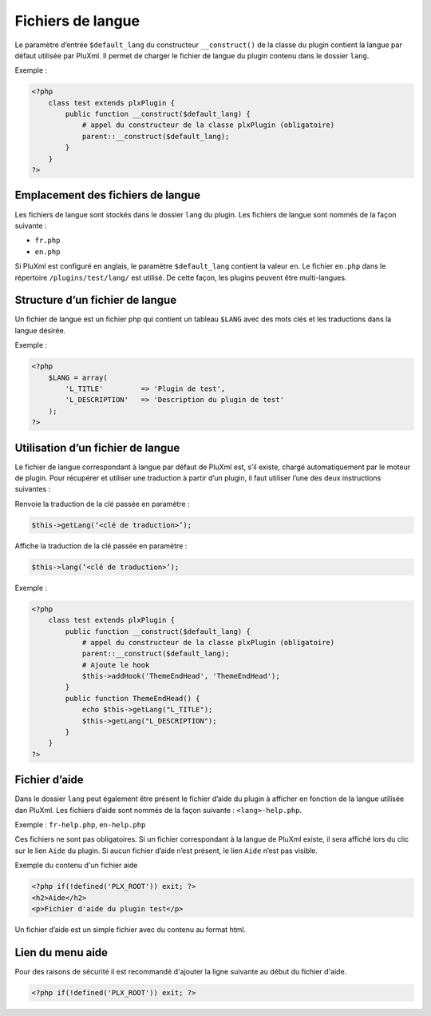 Fichiers de langue
==================
Le paramètre d’entrée ``$default_lang`` du constructeur ``__construct()`` de la classe du plugin
contient la langue par défaut utilisée par PluXml. Il permet de charger le fichier de langue du plugin contenu dans le dossier ``lang``.

Exemple :

.. code:: php

    <?php
        class test extends plxPlugin {
            public function __construct($default_lang) {
                # appel du constructeur de la classe plxPlugin (obligatoire)
                parent::__construct($default_lang);
            }
        }
    ?>

Emplacement des fichiers de langue
----------------------------------

Les fichiers de langue sont stockés dans le dossier ``lang`` du plugin. Les fichiers de langue sont nommés de la façon suivante :

- ``fr.php``
- ``en.php``

Si PluXml est configuré en anglais, le paramètre ``$default_lang`` contient la valeur ``en``. Le fichier ``en.php`` dans le répertoire ``/plugins/test/lang/``
est utilisé. De cette façon, les plugins peuvent être multi-langues.

Structure d’un fichier de langue
--------------------------------

Un fichier de langue est un fichier php qui contient un tableau ``$LANG`` avec des mots clés et les traductions dans la langue désirée.

Exemple :

.. code:: php

    <?php
        $LANG = array(
            'L_TITLE'         => 'Plugin de test',
            'L_DESCRIPTION'   => 'Description du plugin de test'
        );
    ?>

Utilisation d’un fichier de langue
----------------------------------

Le fichier de langue correspondant à langue par défaut de PluXml est, s’il existe,
chargé automatiquement par le moteur de plugin. Pour récupérer et utiliser une traduction
à partir d’un plugin, il faut utiliser l’une des deux instructions suivantes :

Renvoie la traduction de la clé passée en paramètre :

.. code:: php

    $this->getLang(‘<clé de traduction>’);

Affiche la traduction de la clé passée en paramètre :

.. code:: php

    $this->lang(‘<clé de traduction>’);

Exemple :

.. code:: php

    <?php
        class test extends plxPlugin {
            public function __construct($default_lang) {
                # appel du constructeur de la classe plxPlugin (obligatoire)
                parent::__construct($default_lang);
                # Ajoute le hook
                $this->addHook('ThemeEndHead', 'ThemeEndHead');
            }
            public function ThemeEndHead() {
                echo $this->getLang("L_TITLE");
                $this->getLang("L_DESCRIPTION");
            }
        }
    ?>

Fichier d’aide
--------------
Dans le dossier ``lang`` peut également être présent le fichier d’aide du plugin à afficher en fonction de la langue utilisée dan PluXml.
Les fichiers d’aide sont nommés de la façon suivante : ``<lang>-help.php``.

Exemple : ``fr-help.php``, ``en-help.php``

Ces fichiers ne sont pas obligatoires. Si un fichier correspondant à la langue de PluXml existe,
il sera affiché lors du clic sur le lien ``Aide`` du plugin. Si aucun fichier d’aide n’est présent, le lien ``Aide`` n’est pas visible.

Exemple du contenu d'un fichier aide

.. code:: php

    <?php if(!defined('PLX_ROOT')) exit; ?>
    <h2>Aide</h2>
    <p>Fichier d'aide du plugin test</p>

Un fichier d’aide est un simple fichier avec du contenu au format html.

Lien du menu aide
-----------------
Pour des raisons de sécurité il est recommandé d'ajouter la ligne suivante au début du fichier d'aide.

.. code:: php

    <?php if(!defined('PLX_ROOT')) exit; ?>

